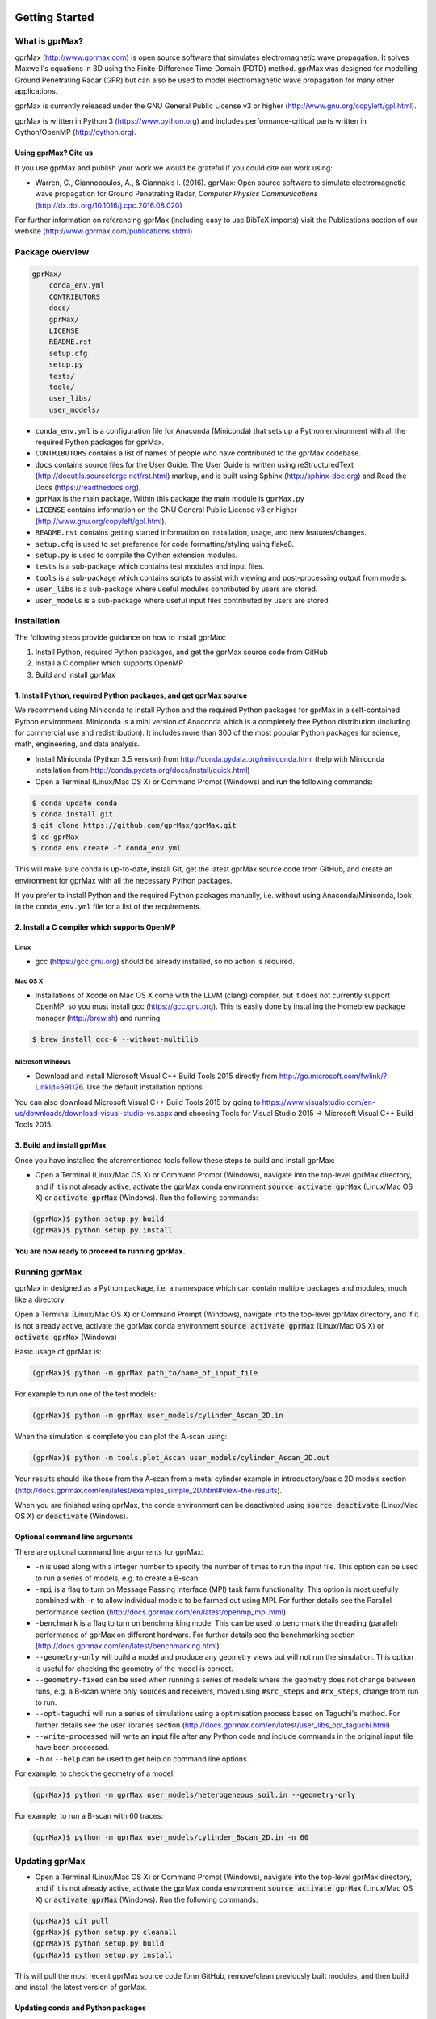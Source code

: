 .. image:: https://readthedocs.org/projects/gprmax/badge/?version=latest
    :target: http://docs.gprmax.com/en/latest/?badge=latest
    :alt: Documentation Status

***************
Getting Started
***************

What is gprMax?
===============

gprMax (http://www.gprmax.com) is open source software that simulates electromagnetic wave propagation. It solves Maxwell's equations in 3D using the Finite-Difference Time-Domain (FDTD) method. gprMax was designed for modelling Ground Penetrating Radar (GPR) but can also be used to model electromagnetic wave propagation for many other applications.

gprMax is currently released under the GNU General Public License v3 or higher (http://www.gnu.org/copyleft/gpl.html).

gprMax is written in Python 3 (https://www.python.org) and includes performance-critical parts written in Cython/OpenMP (http://cython.org).

Using gprMax? Cite us
---------------------

If you use gprMax and publish your work we would be grateful if you could cite our work using:

* Warren, C., Giannopoulos, A., & Giannakis I. (2016). gprMax: Open source software to simulate electromagnetic wave propagation for Ground Penetrating Radar, `Computer Physics Communications` (http://dx.doi.org/10.1016/j.cpc.2016.08.020)

For further information on referencing gprMax (including easy to use BibTeX imports) visit the Publications section of our website (http://www.gprmax.com/publications.shtml)


Package overview
================

.. code-block:: none

    gprMax/
        conda_env.yml
        CONTRIBUTORS
        docs/
        gprMax/
        LICENSE
        README.rst
        setup.cfg
        setup.py
        tests/
        tools/
        user_libs/
        user_models/


* ``conda_env.yml`` is a configuration file for Anaconda (Miniconda) that sets up a Python environment with all the required Python packages for gprMax.
* ``CONTRIBUTORS`` contains a list of names of people who have contributed to the gprMax codebase.
* ``docs`` contains source files for the User Guide. The User Guide is written using reStructuredText (http://docutils.sourceforge.net/rst.html) markup, and is built using Sphinx (http://sphinx-doc.org) and Read the Docs (https://readthedocs.org).
* ``gprMax`` is the main package. Within this package the main module is ``gprMax.py``
* ``LICENSE`` contains information on the GNU General Public License v3 or higher (http://www.gnu.org/copyleft/gpl.html).
* ``README.rst`` contains getting started information on installation, usage, and new features/changes.
* ``setup.cfg`` is used to set preference for code formatting/styling using flake8.
* ``setup.py`` is used to compile the Cython extension modules.
* ``tests`` is a sub-package which contains test modules and input files.
* ``tools`` is a sub-package which contains scripts to assist with viewing and post-processing output from models.
* ``user_libs`` is a sub-package where useful modules contributed by users are stored.
* ``user_models`` is a sub-package where useful input files contributed by users are stored.

Installation
============

The following steps provide guidance on how to install gprMax:

1. Install Python, required Python packages, and get the gprMax source code from GitHub
2. Install a C compiler which supports OpenMP
3. Build and install gprMax

1. Install Python, required Python packages, and get gprMax source
------------------------------------------------------------------

We recommend using Miniconda to install Python and the required Python packages for gprMax in a self-contained Python environment. Miniconda is a mini version of Anaconda which is a completely free Python distribution (including for commercial use and redistribution). It includes more than 300 of the most popular Python packages for science, math, engineering, and data analysis.

* Install Miniconda (Python 3.5 version) from http://conda.pydata.org/miniconda.html (help with Miniconda installation from http://conda.pydata.org/docs/install/quick.html)
* Open a Terminal (Linux/Mac OS X) or Command Prompt (Windows) and run the following commands:

.. code-block:: none

    $ conda update conda
    $ conda install git
    $ git clone https://github.com/gprMax/gprMax.git
    $ cd gprMax
    $ conda env create -f conda_env.yml

This will make sure conda is up-to-date, install Git, get the latest gprMax source code from GitHub, and create an environment for gprMax with all the necessary Python packages.

If you prefer to install Python and the required Python packages manually, i.e. without using Anaconda/Miniconda, look in the ``conda_env.yml`` file for a list of the requirements.

2. Install a C compiler which supports OpenMP
---------------------------------------------

Linux
^^^^^

* gcc (https://gcc.gnu.org) should be already installed, so no action is required.


Mac OS X
^^^^^^^^

* Installations of Xcode on Mac OS X come with the LLVM (clang) compiler, but it does not currently support OpenMP, so you must install gcc (https://gcc.gnu.org). This is easily done by installing the Homebrew package manager (http://brew.sh) and running:

.. code-block:: none

    $ brew install gcc-6 --without-multilib

Microsoft Windows
^^^^^^^^^^^^^^^^^

* Download and install Microsoft Visual C++ Build Tools 2015 directly from http://go.microsoft.com/fwlink/?LinkId=691126. Use the default installation options.

You can also download Microsoft Visual C++ Build Tools 2015 by going to https://www.visualstudio.com/en-us/downloads/download-visual-studio-vs.aspx and choosing Tools for Visual Studio 2015 -> Microsoft Visual C++ Build Tools 2015.

3. Build and install gprMax
---------------------------

Once you have installed the aforementioned tools follow these steps to build and install gprMax:

* Open a Terminal (Linux/Mac OS X) or Command Prompt (Windows), navigate into the top-level gprMax directory, and if it is not already active, activate the gprMax conda environment :code:`source activate gprMax` (Linux/Mac OS X) or :code:`activate gprMax` (Windows). Run the following commands:

.. code-block:: none

    (gprMax)$ python setup.py build
    (gprMax)$ python setup.py install

**You are now ready to proceed to running gprMax.**


Running gprMax
==============

gprMax in designed as a Python package, i.e. a namespace which can contain multiple packages and modules, much like a directory.

Open a Terminal (Linux/Mac OS X) or Command Prompt (Windows), navigate into the top-level gprMax directory, and if it is not already active, activate the gprMax conda environment :code:`source activate gprMax` (Linux/Mac OS X) or :code:`activate gprMax` (Windows)

Basic usage of gprMax is:

.. code-block:: none

    (gprMax)$ python -m gprMax path_to/name_of_input_file

For example to run one of the test models:

.. code-block:: none

    (gprMax)$ python -m gprMax user_models/cylinder_Ascan_2D.in

When the simulation is complete you can plot the A-scan using:

.. code-block:: none

    (gprMax)$ python -m tools.plot_Ascan user_models/cylinder_Ascan_2D.out

Your results should like those from the A-scan from a metal cylinder example in introductory/basic 2D models section (http://docs.gprmax.com/en/latest/examples_simple_2D.html#view-the-results).

When you are finished using gprMax, the conda environment can be deactivated using :code:`source deactivate` (Linux/Mac OS X)  or :code:`deactivate` (Windows).

Optional command line arguments
-------------------------------

There are optional command line arguments for gprMax:

* ``-n`` is used along with a integer number to specify the number of times to run the input file. This option can be used to run a series of models, e.g. to create a B-scan.
* ``-mpi`` is a flag to turn on Message Passing Interface (MPI) task farm functionality. This option is most usefully combined with ``-n`` to allow individual models to be farmed out using MPI. For further details see the Parallel performance section (http://docs.gprmax.com/en/latest/openmp_mpi.html)
* ``-benchmark`` is a flag to turn on benchmarking mode. This can be used to benchmark the threading (parallel) performance of gprMax on different hardware. For further details see the benchmarking section (http://docs.gprmax.com/en/latest/benchmarking.html)
* ``--geometry-only`` will build a model and produce any geometry views but will not run the simulation. This option is useful for checking the geometry of the model is correct.
* ``--geometry-fixed`` can be used when running a series of models where the geometry does not change between runs, e.g. a B-scan where only sources and receivers, moved using ``#src_steps`` and ``#rx_steps``, change from run to run.
* ``--opt-taguchi`` will run a series of simulations using a optimisation process based on Taguchi's method. For further details see the user libraries section (http://docs.gprmax.com/en/latest/user_libs_opt_taguchi.html)
* ``--write-processed`` will write an input file after any Python code and include commands in the original input file have been processed.
* ``-h`` or ``--help`` can be used to get help on command line options.

For example, to check the geometry of a model:

.. code-block:: none

    (gprMax)$ python -m gprMax user_models/heterogeneous_soil.in --geometry-only

For example, to run a B-scan with 60 traces:

.. code-block:: none

    (gprMax)$ python -m gprMax user_models/cylinder_Bscan_2D.in -n 60


Updating gprMax
===============

* Open a Terminal (Linux/Mac OS X) or Command Prompt (Windows), navigate into the top-level gprMax directory, and if it is not already active, activate the gprMax conda environment :code:`source activate gprMax` (Linux/Mac OS X) or :code:`activate gprMax` (Windows). Run the following commands:

.. code-block:: none

    (gprMax)$ git pull
    (gprMax)$ python setup.py cleanall
    (gprMax)$ python setup.py build
    (gprMax)$ python setup.py install

This will pull the most recent gprMax source code form GitHub, remove/clean previously built modules, and then build and install the latest version of gprMax.


Updating conda and Python packages
----------------------------------

Periodly you should update conda and the required Python packages. To update conda, with the gprMax environment deactivated, run the following command:

.. code-block:: none

    $ conda update conda

Then you can update all the packages that are part of the gprMax environment by activating the gprMax environment and running the following command:

.. code-block:: none

    (gprMax) $ conda env update -f conda_env.yml

